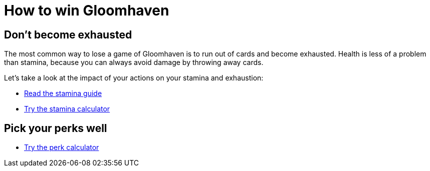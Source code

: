 = How to win Gloomhaven
:awestruct-game_id: gloomhaven
:awestruct-layout: boardGameBase

== Don't become exhausted

The most common way to lose a game of Gloomhaven is to run out of cards and become exhausted.
Health is less of a problem than stamina,
because you can always avoid damage by throwing away cards.

Let's take a look at the impact of your actions on your stamina and exhaustion:

* link:gloomhavenStaminaGuide.html[Read the stamina guide]
* link:gloomhavenStaminaCalculator.html[Try the stamina calculator]

//== Know your initiative

== Pick your perks well

* link:gloomhavenPerkCalculator.html[Try the perk calculator]
